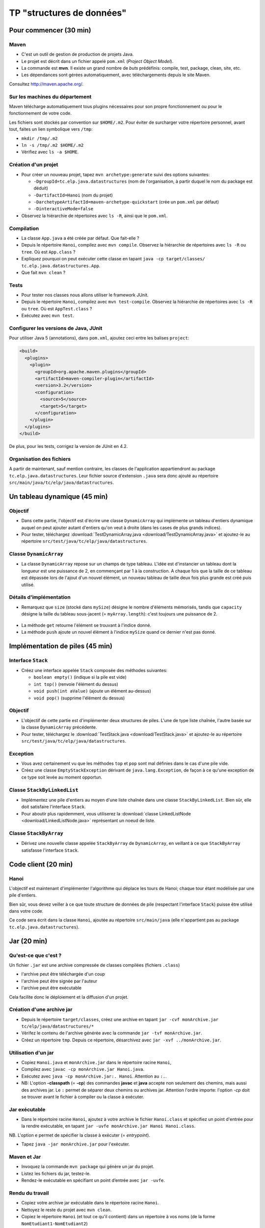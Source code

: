 ===========================================
TP "structures de données"
===========================================


Pour commencer (30 min)
==========================


Maven
--------------------------

- C'est un outil de gestion de production de projets Java. 
- Le projet est décrit dans un fichier appelé ``pom.xml`` (*Project Object Model*).
- La commande est **mvn**. Il existe un grand nombre de *buts* prédéfinis: 
  compile, test, package, clean, site, etc. 
- Les dépendances sont gérées automatiquement, avec téléchargements depuis 
  le site Maven.  

Consultez `http://maven.apache.org/ <http://maven.apache.org/>`_. 
 
Sur les machines du département
---------------------------------

Maven télécharge automatiquement tous plugins nécessaires pour son propre 
fonctionnement ou pour le fonctionnement de votre code. 

Les fichiers sont stockés par convention sur ``$HOME/.m2``. Pour éviter de 
surcharger votre répertoire personnel, avant tout, faites un lien symbolique
vers ``/tmp``: 

- ``mkdir /tmp/.m2``
- ``ln -s /tmp/.m2 $HOME/.m2``
- Vérifiez avec ``ls -a $HOME``. 

Création d'un projet
-----------------------------

- Pour créer un nouveau projet, tapez 
  ``mvn archetype:generate`` suivi des options suivantes: 

  - ``-DgroupId=tc.elp.java.datastructures`` (nom de l'organisation, à partir duquel le nom du package est déduit)
  - ``-DartifactId=Hanoi`` (nom du projet) 
  - ``-DarchetypeArtifactId=maven-archetype-quickstart`` (crée un ``pom.xml`` par défaut)
  - ``-DinteractiveMode=false`` 

- Observez la hiérarchie de répertoires avec ``ls -R``, ainsi que le ``pom.xml``. 


Compilation
-------------------------------

- La classe ``App.java`` a été créée par défaut. Que fait-elle ?

- Depuis le répertoire ``Hanoi``, compilez avec ``mvn compile``. 
  Observez la hiérarchie de répertoires avec ``ls -R`` ou ``tree``. 
  Où est ``App.class`` ?

- Expliquez pourquoi on peut exécuter cette classe en tapant 
  ``java -cp target/classes/ tc.elp.java.datastructures.App``.

- Que fait ``mvn clean`` ?

Tests
---------------------------------

- Pour tester nos classes nous allons utiliser le framework JUnit. 

- Depuis le répertoire ``Hanoi``, compilez avec ``mvn test-compile``. 
  Observez la hiérarchie de répertoires avec ``ls -R`` ou ``tree``. 
  Où est ``AppTest.class`` ?

- Exécutez avec ``mvn test``. 

Configurer les versions de Java, JUnit
-----------------------------------------

Pour utiliser Java 5 (annotations), dans ``pom.xml``, ajoutez ceci entre 
les balises ``project``:  

.. code-block:: xml

        <build>
          <plugins>
            <plugin>
              <groupId>org.apache.maven.plugins</groupId>
              <artifactId>maven-compiler-plugin</artifactId>
              <version>3.2</version>
              <configuration>
                <source>5</source>
                <target>5</target>
              </configuration>
            </plugin>
          </plugins>
        </build> 

De plus, pour les tests, corrigez la version de JUnit en 4.2. 

Organisation des fichiers
------------------------------------

A partir de maintenant, sauf mention contraire, 
les classes de l'application appartiendront au package ``tc.elp.java.datastructures``. 
Leur fichier source d'extension ``.java`` sera donc ajouté au répertoire 
``src/main/java/tc/elp/java/datastructures``. 


Un tableau dynamique (45 min)
==============================

.. _DynamicArray-label:


Objectif
-------------------------------------

- Dans cette partie, l'objectif est d'écrire une classe ``DynamicArray`` qui 
  implémente un tableau d'entiers dynamique auquel on peut ajouter autant 
  d'entiers qu'on veut à droite (dans les cases de plus grands indices).

- Pour tester, téléchargez :download:`TestDynamicArray.java <download/TestDynamicArray.java>`
  et ajoutez-le au répertoire 
  ``src/test/java/tc/elp/java/datastructures``. 


Classe ``DynamicArray``
----------------------------------

- La classe ``DynamicArray`` repose sur un champs de type tableau. L'idée est d'instancier 
  un tableau dont la longueur est une puissance de 2, en commençant par 1 à la construction. 
  A chaque fois que la taille de ce tableau est dépassée lors de l'ajout d'un nouvel élément, 
  un nouveau tableau de taille deux fois plus grande est créé puis utilisé.  

.. figure:: figs/DynamicArray.*
   :alt: diagramme UML de la classe DynamicArray
   :align: center
   :scale: 50%

Détails d'implémentation
-----------------------------------

- Remarquez que ``size`` (stocké dans ``mySize``) désigne le nombre d'éléments mémorisés, 
  tandis que ``capacity`` désigne la taille du tableau sous-jacent (= ``myArray.length``): 
  c'est toujours une puissance de 2.


.. figure:: figs/DynamicArrayFig.*
   :alt: illustration de l'implémentation de la classe DynamicArray
   :align: center
   :scale: 50%

- La méthode ``get`` retourne l'élément se trouvant à l'indice donné. 
- La méthode ``push`` ajoute un nouvel élément à l'indice ``mySize``
  quand ce dernier n'est pas donné.  



Implémentation de piles (45 min)
========================================


.. _Stack-label:

Interface ``Stack``
----------------------------------

- Créez une interface appelée ``Stack`` composée des méthodes suivantes: 
 
  -  ``boolean empty()`` (indique si la pile est vide) 
  -  ``int top()`` (renvoie l'élément du dessus) 
  -  ``void push(int aValue)`` (ajoute un élément au-dessus) 
  -  ``void pop()`` (supprime l'élément du dessus) 

Objectif 
-----------------------------------

- L'objectif de cette partie est d'implémenter deux structures de piles. 
  L'une de type liste chaînée, l'autre basée sur la classe ``DynamicArray``
  précédente. 

- Pour tester, téléchargez le :download:`TestStack.java <download/TestStack.java>` et ajoutez-le au répertoire 
  ``src/test/java/tc/elp/java/datastructures``. 

Exception
----------------------------------

- Vous avez certainement vu que les méthodes ``top`` et ``pop`` sont mal définies
  dans le cas d'une pile vide. 

- Créez une classe ``EmptyStackException`` dérivant de ``java.lang.Exception``, 
  de façon à ce qu'une exception de ce type soit levée au moment opportun. 

.. _StackByLinkedList-label:

Classe ``StackByLinkedList``
-----------------------------------------

- Implémentez une pile d'entiers au moyen d'une liste chaînée dans une classe ``StackByLinkedList``. 
  Bien sûr, elle doit satisfaire l'interface ``Stack``. 

- Pour aboutir plus rapidemment, vous utiliserez la :download:`classe LinkedListNode <download/LinkedListNode.java>` 
  représentant un noeud de liste.  


.. _StackByArray-label:

Classe ``StackByArray``
----------------------------------

- Dérivez une nouvelle classe appelée ``StackByArray`` de ``DynamicArray``,  
  en veillant à ce que ``StackByArray`` satisfasse l'interface ``Stack``.



Code client (20 min)
===========================

Hanoi
------------------------

L'objectif est maintenant d'implémenter l'algorithme qui 
déplace les tours de Hanoi; chaque tour étant modélisée 
par une pile d'entiers. 

Bien sûr, vous devez veiller à ce que toute structure de données 
de pile (respectant l'interface ``Stack``) puisse être utilisé dans
votre code.  

Ce code sera écrit dans la classe ``Hanoi``, ajoutée au répertoire
``src/main/java`` (elle n'appartient pas au package ``tc.elp.java.datastructures``). 


Jar (20 min)
========================

Qu'est-ce que c'est ?
----------------------------

Un fichier ``.jar`` est une archive compressée de classes compilées (fichiers ``.class``)

- l'archive peut être téléchargée d'un coup

- l'archive peut être signée par l'auteur

- l'archive peut être exécutable

Cela facilite donc le déploiement et la diffusion d'un projet. 

.. _Hanoi-label:

Création d'une archive jar
------------------------------------

- Depuis le répertoire ``target/classes``, créez une archive
  en tapant ``jar -cvf monArchive.jar tc/elp/java/datastructures/*`` 

- Vérifez le contenu de l'archive générée avec la commande ``jar -tvf monArchive.jar``.  

- Créez un répertoire ``tmp``. Depuis ce répertoire, désarchivez avec ``jar -xvf ../monArchive.jar``. 


Utilisation d'un jar
------------------------------

- Copiez ``Hanoi.java`` et ``monArchive.jar`` dans le répertoire racine ``Hanoi``,  

- Compilez avec ``javac -cp monArchive.jar Hanoi.java``. 

- Exécutez avec ``java -cp monArchive.jar:. Hanoi``. Attention au ``:.``. 

- NB: L'option **-classpath** (= **-cp**) des commandes **javac** et **java** accepte 
  non seulement des chemins, mais aussi des archives jar. Le ``:`` permet de séparer deux 
  chemins ou archives jar. Attention l'ordre importe: 
  l'option *-cp* doit se trouver avant le fichier à compiler ou la classe à exécuter.   


Jar exécutable 
-----------------------------------

- Dans le répertoire racine ``Hanoi``, ajoutez à votre archive le fichier 
  ``Hanoi.class`` et spécifiez un point d'entrée pour la rendre exécutable, 
  en tapant ``jar -uvfe monArchive.jar Hanoi Hanoi.class``.

NB. L'option ``e`` permet de spécifier la classe à exécuter (= *entrypoint*). 

- Tapez ``java -jar monArchive.jar`` pour l'exécuter.

Maven et Jar
--------------------------------------


- Invoquez la commande ``mvn package`` qui génère un jar du projet.
- Listez les fichiers du jar, testez-le.
- Rendez-le exécutable en spécifiant un point d’entrée avec ``jar -uvfe``.

Rendu du travail
---------------------------------------

- Copiez votre archive jar exécutable dans le répertoire racine ``Hanoi``. 

- Nettoyez le reste du projet avec ``mvn clean``. 

- Copiez le répertoire ``Hanoi`` (et tout ce qu'il contient) dans un répertoire
  à vos noms (de la forme ``NomEtudiant1-NomEtudiant2``)

- Archivez et compressez ce répertoire en un fichier d'extension ``.tar.gz`` 
  que vous chargerez sur Moodle. 


Pour aller plus loin (45 min)
==============================

Généricité
-------------------------

Nous avons manipulé jusqu'à maintenant des tableaux et piles d'entiers. 
Mais aucune partie du code n'est spécifique au type ``int``; nous voudrions
donc avoir des structures de données dont on peut choisir le type des éléments. 

Depuis Java 5, les `generics <https://docs.oracle.com/javase/tutorial/java/generics/>`_
fournissent un mécanisme pour que les classes, interfaces, méthodes puissent 
être paramétrées par un type; les incohérences étant détectées à la compilation. 

Syntaxe
------------------------

On fait suivre le nom de la classe (ou interface) par le 
paramètre de type entre chevrons: 

.. code-block:: java

        class LinkedListNode<E> { ... }

Dans le code, ``E`` représente le type d'un élément: 

.. code-block:: java

        private E myValue; /// valeur d'un élément

Pour instancier, on donne en argument un type existant: 

.. code-block:: java

        LinkedListNode<Integer> node = new LinkedListNode<Integer>(); 

Le mécanisme de substitution est celui du passage de paramètres.  

Restriction
--------------------------

Il n'est pas possible d'avoir un type primitif comme argument: 

.. code-block:: java

        LinkedListNode<int> node = new LinkedListNode<int>(); //compile pas

En remplacement, on utilise les *wrappers* ``Boolean``, ``Character``, 
``Integer``, ``Long``, ``Float``, and ``Double`` 
qui héritent tous de ``Object`` (comme tout type non primitif), 
et ajoutent des services aux types primitifs (conversion, etc.).

.. code-block:: java

        LinkedListNode<Integer> node = new LinkedListNode<Integer>(); //ok 


Objectif
--------------------------

L'objectif de cette partie est de rendre générique l'interface ``Stack``
et les classes ``LinkedListNode``, ``StackByLinkedList`` (afin d'avoir
des piles dont le type d'élément est arbitraire). 

En revanche, comme tableaux et *generics* cohabitent mal, on exige simplement
de la classe ``StackByArray`` (qui dérive de ``DynamicArray``) qu'elle satisfasse 
l'interface ``Stack<Integer>``. 

Dans les tests et dans ``Hanoi``, on n'utilisera que des instances de classes 
respectant l'interface ``Stack<Integer>``.

NB. Pour éviter de tout casser, travaillez sur une copie de votre projet. 

Rendu du travail
---------------------------------------

- Si vous avez réussi, archivez et compressez votre projet (avec le jar exécutable)
  et chargez-le sur Moodle. 
